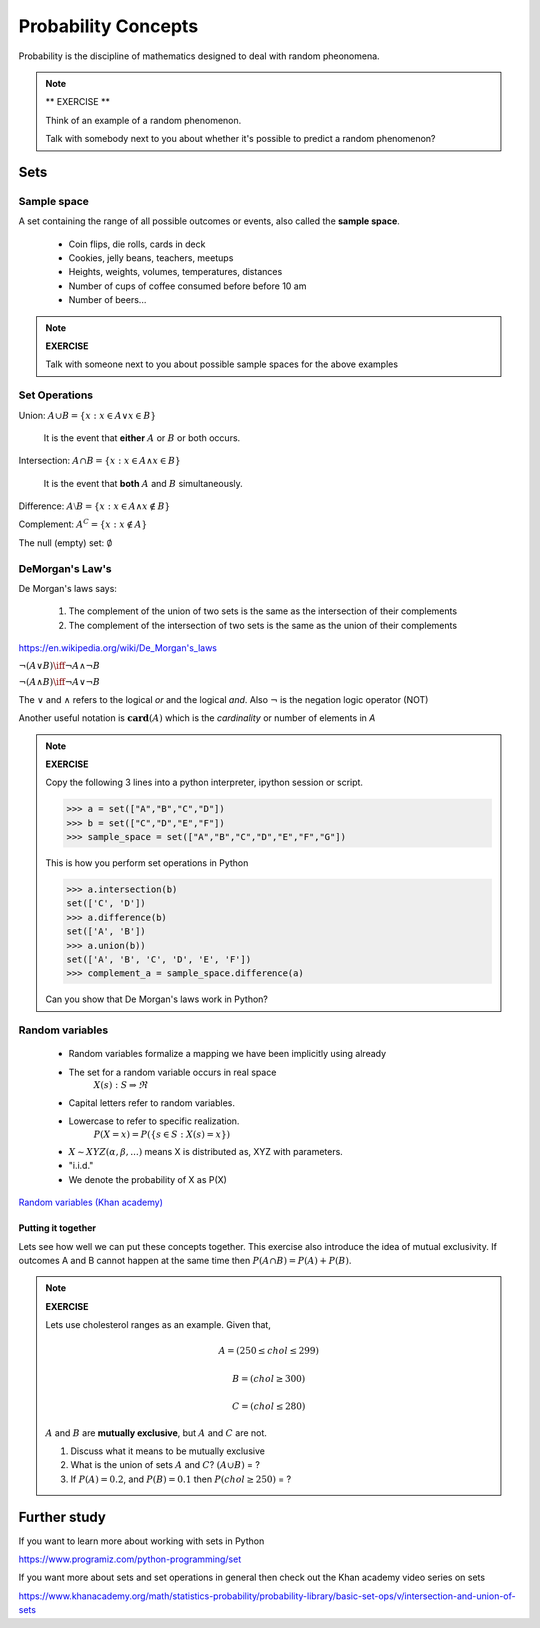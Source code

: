 .. probability lecture

======================
 Probability Concepts
======================

Probability is the discipline of mathematics designed to deal with random pheonomena.

.. note::

   ** EXERCISE **

   Think of an example of a random phenomenon.
   
   Talk with somebody next to you about whether it's possible to predict a
   random phenomenon? 

Sets
====

Sample space
------------

A set containing the range of all possible outcomes or events, also called the **sample space**.

   * Coin flips, die rolls, cards in deck
   * Cookies, jelly beans, teachers, meetups 
   * Heights, weights, volumes, temperatures, distances
   * Number of cups of coffee consumed before before 10 am
   * Number of beers... 

.. note:: 

   **EXERCISE**
   
   Talk with someone next to you about possible sample spaces for the
   above examples
  
Set Operations
--------------

Union: :math:`A \cup B = \{x: x \in A \vee x\in B\}`

  It is the event that **either** :math:`A` or :math:`B` or both occurs.

Intersection: :math:`A \cap B = \{x: x \in A \wedge x\in B\}`

  It is the event that **both** :math:`A` and :math:`B` simultaneously.

Difference: :math:`A \setminus B = \{x: x \in A \wedge x \notin B\}`

Complement: :math:`A^C = \{x: x\notin A\}`

The null (empty) set: :math:`\emptyset`

DeMorgan's Law's
----------------

De Morgan's laws says:

  1. The complement of the union of two sets is the same as the intersection of their complements
  2. The complement of the intersection of two sets is the same as the union of their complements

.. figure:: Demorganlaws.png
   :scale: 75%
   :align: center
   :alt: demorgans-laws
   :figclass: align-center
     
`<https://en.wikipedia.org/wiki/De_Morgan's_laws>`_

:math:`\neg (A \vee B) \iff \neg A \wedge \neg B`

:math:`\neg (A \wedge B) \iff \neg A \vee \neg B`
   
The :math:`\vee` and :math:`\wedge` refers to the logical
`or` and the logical `and`.  Also :math:`\neg` is the
negation logic operator (NOT)

Another useful notation is :math:`\mathbf{card}(A)` which is the *cardinality* or number of elements in `A` 

.. note::

   **EXERCISE**

   Copy the following 3 lines into a python interpreter, ipython session or script. 
		
   >>> a = set(["A","B","C","D"])
   >>> b = set(["C","D","E","F"])
   >>> sample_space = set(["A","B","C","D","E","F","G"])

   This is how you perform set operations in Python
   
   >>> a.intersection(b)
   set(['C', 'D'])
   >>> a.difference(b)
   set(['A', 'B'])
   >>> a.union(b))
   set(['A', 'B', 'C', 'D', 'E', 'F'])
   >>> complement_a = sample_space.difference(a)
   
   Can you show that De Morgan's laws work in Python?

Random variables
---------------------
   
   * Random variables formalize a mapping we have been implicitly using already
   * The set for a random variable occurs in real space 
      :math:`X(s) : S\Rightarrow \Re`
   * Capital letters refer to random variables.
   * Lowercase to refer to specific realization. 
      :math:`P(X=x) = P(\{s\in S : X(s) = x\})`
   * :math:`X \sim XYZ(\alpha, \beta, ...)` means X is distributed as, XYZ with parameters.
   * "i.i.d."
   * We denote the probability of X as P(X)
     
`Random variables (Khan academy) <https://www.khanacademy.org/math/statistics-probability/random-variables-stats-library/discrete-and-continuous-random-variables/v/random-variables>`_

Putting it together
^^^^^^^^^^^^^^^^^^^^^^^

Lets see how well we can put these concepts together.  This exercise also introduce the idea of mutual exclusivity.  If outcomes A and B cannot happen at the same time then :math:`P (A \cap B) = P (A) + P (B)`.

.. note::

   **EXERCISE**

   Lets use cholesterol ranges as an example.  Given that,

   .. math::
      A = (250 \leq chol \leq 299)

   .. math::
      B = (chol \geq 300)

   .. math::
      C = (chol \leq 280)

   :math:`A` and :math:`B` are **mutually exclusive**, but :math:`A` and :math:`C` are not.

   1. Discuss what it means to be mutually exclusive
	 
   2. What is the union of sets :math:`A` and :math:`C`?
      :math:`(A \cup B)` = ?
	 
   3. If :math:`P(A) = 0.2`, and :math:`P(B) = 0.1` then :math:`P(chol \geq 250)` = ?

      
Further study
=============

If you want to learn more about working with sets in Python

`<https://www.programiz.com/python-programming/set>`_

If you want more about sets and set operations in general then check out the Khan academy video series on sets

`<https://www.khanacademy.org/math/statistics-probability/probability-library/basic-set-ops/v/intersection-and-union-of-sets>`_
	       

